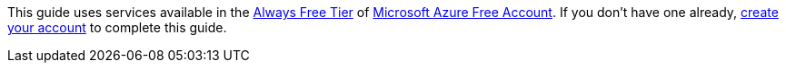This guide uses services available in the https://azure.microsoft.com/free/free-account-faq/?WT.mc_id=opensource-micronaut-brborges[Always Free Tier] of https://azure.microsoft.com/free/?WT.mc_id=opensource-micronaut-brborges[Microsoft Azure Free Account]. If you don't have one already, https://azure.microsoft.com/free/?WT.mc_id=opensource-micronaut-brborges[create your account] to complete this guide.
